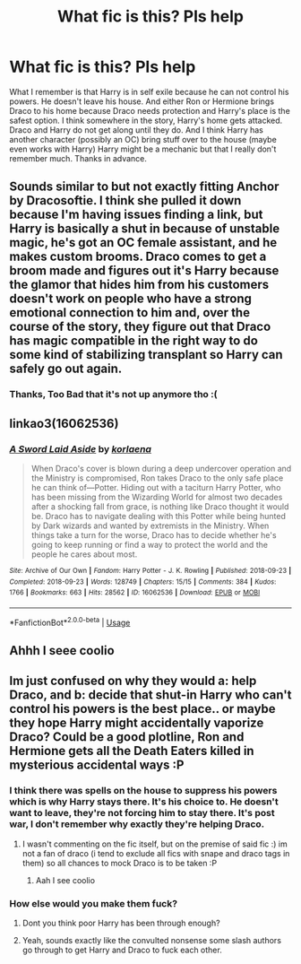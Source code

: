 #+TITLE: What fic is this? Pls help

* What fic is this? Pls help
:PROPERTIES:
:Author: space-anarchy
:Score: 8
:DateUnix: 1576453235.0
:DateShort: 2019-Dec-16
:FlairText: What's That Fic?
:END:
What I remember is that Harry is in self exile because he can not control his powers. He doesn't leave his house. And either Ron or Hermione brings Draco to his home because Draco needs protection and Harry's place is the safest option. I think somewhere in the story, Harry's home gets attacked. Draco and Harry do not get along until they do. And I think Harry has another character (possibly an OC) bring stuff over to the house (maybe even works with Harry) Harry might be a mechanic but that I really don't remember much. Thanks in advance.


** Sounds similar to but not exactly fitting Anchor by Dracosoftie. I think she pulled it down because I'm having issues finding a link, but Harry is basically a shut in because of unstable magic, he's got an OC female assistant, and he makes custom brooms. Draco comes to get a broom made and figures out it's Harry because the glamor that hides him from his customers doesn't work on people who have a strong emotional connection to him and, over the course of the story, they figure out that Draco has magic compatible in the right way to do some kind of stabilizing transplant so Harry can safely go out again.
:PROPERTIES:
:Author: RoverMaelstrom
:Score: 3
:DateUnix: 1576459449.0
:DateShort: 2019-Dec-16
:END:

*** Thanks, Too Bad that it's not up anymore tho :(
:PROPERTIES:
:Author: space-anarchy
:Score: 1
:DateUnix: 1576492160.0
:DateShort: 2019-Dec-16
:END:


** linkao3(16062536)
:PROPERTIES:
:Author: Tsorovar
:Score: 1
:DateUnix: 1576477461.0
:DateShort: 2019-Dec-16
:END:

*** [[https://archiveofourown.org/works/16062536][*/A Sword Laid Aside/*]] by [[https://www.archiveofourown.org/users/korlaena/pseuds/korlaena][/korlaena/]]

#+begin_quote
  When Draco's cover is blown during a deep undercover operation and the Ministry is compromised, Ron takes Draco to the only safe place he can think of---Potter. Hiding out with a taciturn Harry Potter, who has been missing from the Wizarding World for almost two decades after a shocking fall from grace, is nothing like Draco thought it would be. Draco has to navigate dealing with this Potter while being hunted by Dark wizards and wanted by extremists in the Ministry. When things take a turn for the worse, Draco has to decide whether he's going to keep running or find a way to protect the world and the people he cares about most.
#+end_quote

^{/Site/:} ^{Archive} ^{of} ^{Our} ^{Own} ^{*|*} ^{/Fandom/:} ^{Harry} ^{Potter} ^{-} ^{J.} ^{K.} ^{Rowling} ^{*|*} ^{/Published/:} ^{2018-09-23} ^{*|*} ^{/Completed/:} ^{2018-09-23} ^{*|*} ^{/Words/:} ^{128749} ^{*|*} ^{/Chapters/:} ^{15/15} ^{*|*} ^{/Comments/:} ^{384} ^{*|*} ^{/Kudos/:} ^{1766} ^{*|*} ^{/Bookmarks/:} ^{663} ^{*|*} ^{/Hits/:} ^{28562} ^{*|*} ^{/ID/:} ^{16062536} ^{*|*} ^{/Download/:} ^{[[https://archiveofourown.org/downloads/16062536/A%20Sword%20Laid%20Aside.epub?updated_at=1568758425][EPUB]]} ^{or} ^{[[https://archiveofourown.org/downloads/16062536/A%20Sword%20Laid%20Aside.mobi?updated_at=1568758425][MOBI]]}

--------------

*FanfictionBot*^{2.0.0-beta} | [[https://github.com/tusing/reddit-ffn-bot/wiki/Usage][Usage]]
:PROPERTIES:
:Author: FanfictionBot
:Score: 3
:DateUnix: 1576477471.0
:DateShort: 2019-Dec-16
:END:


** Ahhh I seee coolio
:PROPERTIES:
:Author: space-anarchy
:Score: 1
:DateUnix: 1576500214.0
:DateShort: 2019-Dec-16
:END:


** Im just confused on why they would a: help Draco, and b: decide that shut-in Harry who can't control his powers is the best place.. or maybe they hope Harry might accidentally vaporize Draco? Could be a good plotline, Ron and Hermione gets all the Death Eaters killed in mysterious accidental ways :P
:PROPERTIES:
:Author: luminphoenix
:Score: 1
:DateUnix: 1576458082.0
:DateShort: 2019-Dec-16
:END:

*** I think there was spells on the house to suppress his powers which is why Harry stays there. It's his choice to. He doesn't want to leave, they're not forcing him to stay there. It's post war, I don't remember why exactly they're helping Draco.
:PROPERTIES:
:Author: space-anarchy
:Score: 1
:DateUnix: 1576491784.0
:DateShort: 2019-Dec-16
:END:

**** I wasn't commenting on the fic itself, but on the premise of said fic :) im not a fan of draco (i tend to exclude all fics with snape and draco tags in them) so all chances to mock Draco is to be taken :P
:PROPERTIES:
:Author: luminphoenix
:Score: 1
:DateUnix: 1576499809.0
:DateShort: 2019-Dec-16
:END:

***** Aah I see coolio
:PROPERTIES:
:Author: space-anarchy
:Score: 1
:DateUnix: 1576500230.0
:DateShort: 2019-Dec-16
:END:


*** How else would you make them fuck?
:PROPERTIES:
:Author: ciuckis587
:Score: -3
:DateUnix: 1576459344.0
:DateShort: 2019-Dec-16
:END:

**** Dont you think poor Harry has been through enough?
:PROPERTIES:
:Author: luminphoenix
:Score: 1
:DateUnix: 1576482088.0
:DateShort: 2019-Dec-16
:END:


**** Yeah, sounds exactly like the convulted nonsense some slash authors go through to get Harry and Draco to fuck each other.
:PROPERTIES:
:Author: themegaweirdthrow
:Score: 0
:DateUnix: 1576459577.0
:DateShort: 2019-Dec-16
:END:
